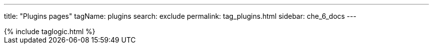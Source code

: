 ---
title: "Plugins pages"
tagName: plugins
search: exclude
permalink: tag_plugins.html
sidebar: che_6_docs
---

++++
{% include taglogic.html %}
++++
